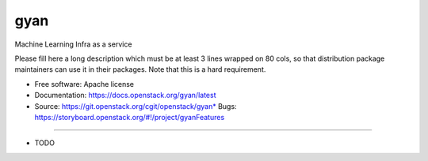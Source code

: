 ===============================
gyan
===============================

Machine Learning Infra as a service

Please fill here a long description which must be at least 3 lines wrapped on
80 cols, so that distribution package maintainers can use it in their packages.
Note that this is a hard requirement.

* Free software: Apache license
* Documentation: https://docs.openstack.org/gyan/latest
* Source: https://git.openstack.org/cgit/openstack/gyan* Bugs: https://storyboard.openstack.org/#!/project/gyanFeatures
--------

* TODO

